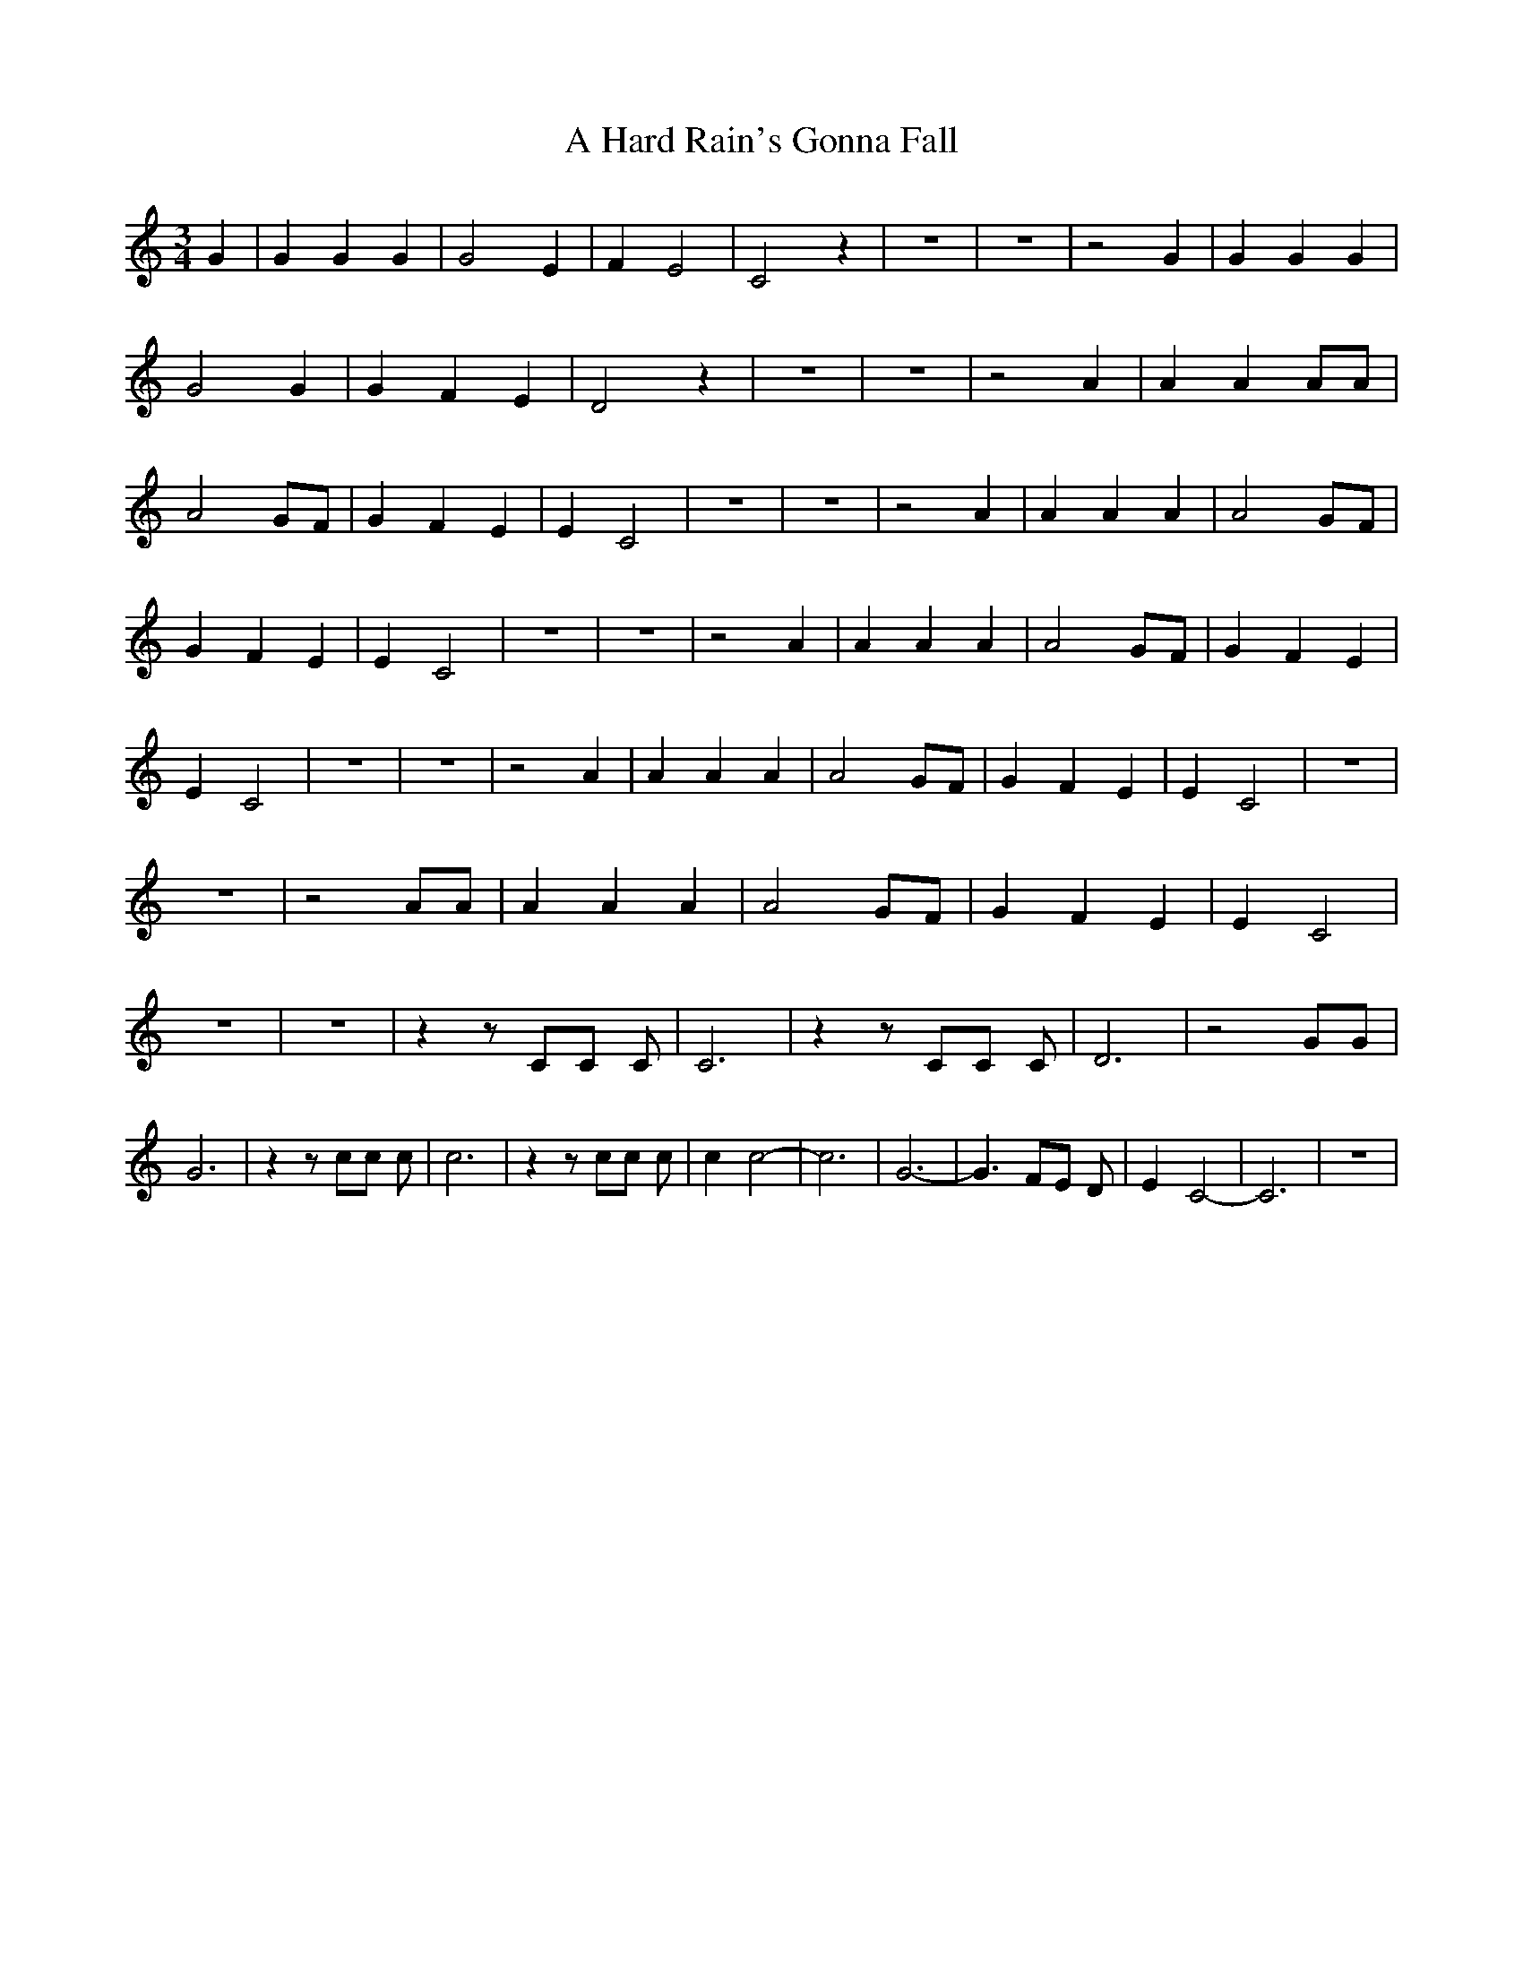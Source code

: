 % Generated more or less automatically by swtoabc by Erich Rickheit KSC
X:1
T:A Hard Rain's Gonna Fall
M:3/4
L:1/4
K:C
 G| G G G| G2 E| F E2| C2 z| z3| z3| z2 G| G G G| G2 G| G F E| D2 z|\
 z3| z3| z2 A| A A A/2A/2| A2G/2-F/2| G F E| E C2| z3| z3| z2 A| A A A|\
 A2G/2-F/2| G F E| E C2| z3| z3| z2 A| A A A| A2G/2-F/2| G F E| E C2|\
 z3| z3| z2 A| A A A| A2 G/2F/2| G F E| E C2| z3| z3| z2 A/2A/2| A A A|\
 A2 G/2F/2| G F E| E C2| z3| z3| z z/2 C/2C/2 C/2| C3| z z/2 C/2C/2 C/2|\
 D3| z2 G/2G/2| G3| z z/2 c/2c/2 c/2| c3| z z/2 c/2c/2 c/2| c c2-|\
 c3-| G3-| G3/2 F/2E/2 D/2| E- C2-| C3| z3|

